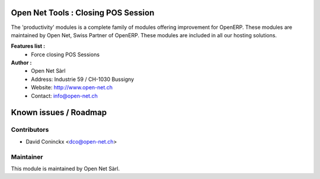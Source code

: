 .. image:: https://img.shields.io/badge/licence-AGPL--3-blue.svg
    :alt: License: AGPL-3

Open Net Tools : Closing POS Session
====================================

The 'productivity' modules is a complete family of modules offering improvement for OpenERP.
These modules are maintained by Open Net, Swiss Partner of OpenERP.
These modules are included in all our hosting solutions.

**Features list :**
    * Force closing POS Sessions

**Author :** 
    * Open Net Sàrl
    * Address: Industrie 59 / CH-1030 Bussigny
    * Website: http://www.open-net.ch
    * Contact: info@open-net.ch


Known issues / Roadmap
======================


Contributors
------------

* David Coninckx <dco@open-net.ch>

Maintainer
----------

.. image:: http://open-net.ch/logo.png
   :alt: Open Net Sàrl
   :target: http://open-net.ch

This module is maintained by Open Net Sàrl.